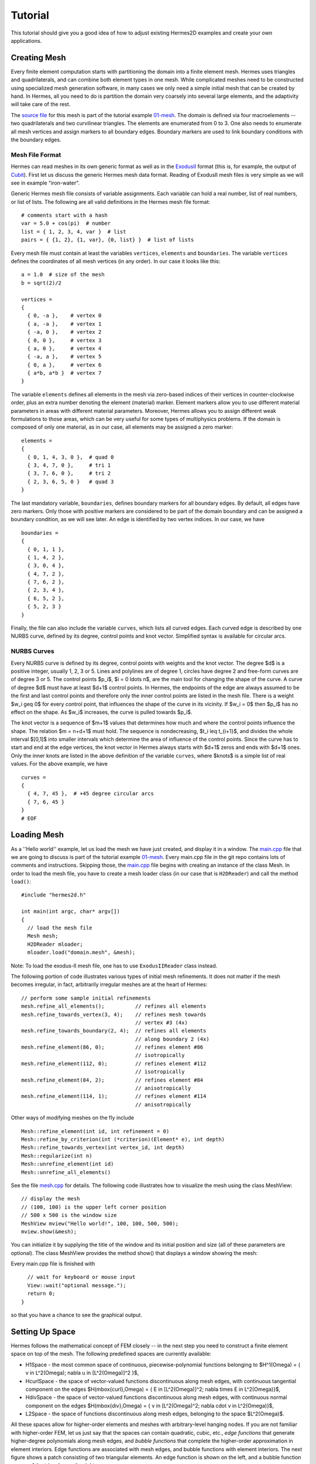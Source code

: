 ========
Tutorial
========

This tutorial should give you a good idea of how to adjust existing Hermes2D examples and create your own applications. 

Creating Mesh
-------------

Every finite element computation starts with partitioning the domain
into a finite element mesh. Hermes uses triangles and quadrilaterals, and 
can combine both element types in one mesh. While complicated meshes need 
to be constructed using specialized mesh generation software, in many cases 
we only need a simple initial mesh that can be created by hand. In Hermes, all you 
need to do is partition the domain very coarsely into several large elements,
and the adaptivity will take care of the rest. 

.. image:: img/simplemesh.png
   :align: center
   :width: 400
   :height: 400
   :alt: Sample finite element mesh.

The `source file <http://hpfem.org/git/gitweb.cgi/hermes2d.git/blob/HEAD:/tutorial/01-mesh/domain.mesh>`_ 
for this mesh is part of the tutorial example 
`01-mesh <http://hpfem.org/git/gitweb.cgi/hermes2d.git/tree/HEAD:/tutorial/01-mesh>`_. 
The domain is defined via four macroelements -- two
quadrilaterals and two curvilinear triangles. The elements are enumerated from 0 to 3. 
One also needs to enumerate all mesh vertices and assign markers to all boundary edges. 
Boundary markers are used to link boundary conditions with the boundary edges. 

Mesh File Format
~~~~~~~~~~~~~~~~

Hermes can read meshes in its own generic format as well as in the
`ExodusII <http://sourceforge.net/projects/exodusii/>`_ format
(this is, for example, the output of `Cubit <http://cubit.sandia.gov/>`_).
First let us discuss the generic Hermes mesh data format. Reading
of ExodusII mesh files is very simple as we will see in example "iron-water". 

Generic Hermes mesh file consists of variable assignments. Each variable can hold a real number, 
list of real numbers, or list of lists. The following are all valid definitions in 
the Hermes mesh file format::

    # comments start with a hash
    var = 5.0 + cos(pi)  # number
    list = { 1, 2, 3, 4, var }  # list
    pairs = { {1, 2}, {1, var}, {0, list} }  # list of lists

Every mesh file must contain at least the variables ``vertices``, ``elements``
and ``boundaries``. The variable ``vertices`` defines the coordinates
of all mesh vertices (in any order). In our case it looks like this::

    a = 1.0  # size of the mesh
    b = sqrt(2)/2

    vertices =
    {
      { 0, -a },    # vertex 0
      { a, -a },    # vertex 1
      { -a, 0 },    # vertex 2
      { 0, 0 },     # vertex 3
      { a, 0 },     # vertex 4
      { -a, a },    # vertex 5
      { 0, a },     # vertex 6
      { a*b, a*b }  # vertex 7
    }

The variable ``elements`` defines all elements in the mesh via zero-based indices of their vertices in counter-clockwise order, plus an extra number denoting the element (material) marker. Element markers allow you to use different material parameters in areas with different material parameters. Moreover, Hermes allows you to assign different weak formulations to those areas, which can be very useful for some types of multiphysics problems. If the domain is composed of only one material, as in our case, all elements may be assigned a zero marker:
::

    elements =
    {
      { 0, 1, 4, 3, 0 },  # quad 0
      { 3, 4, 7, 0 },     # tri 1
      { 3, 7, 6, 0 },     # tri 2
      { 2, 3, 6, 5, 0 }   # quad 3
    }

The last mandatory variable, ``boundaries``, defines boundary markers for all
boundary edges. By default, all edges have zero markers. Only those with
positive markers are considered to be part of the domain boundary and can be
assigned a boundary condition, as we will see later. An edge is identified by
two vertex indices. In our case, we have
::

    boundaries =
    {
      { 0, 1, 1 },
      { 1, 4, 2 },
      { 3, 0, 4 },
      { 4, 7, 2 },
      { 7, 6, 2 },
      { 2, 3, 4 },
      { 6, 5, 2 },
      { 5, 2, 3 }
    }

Finally, the file can also include the variable ``curves``, which lists all
curved edges.  Each curved edge is described by one NURBS curve, defined by its
degree, control points and knot vector. Simplified syntax is available for
circular arcs.

NURBS Curves
~~~~~~~~~~~~

Every NURBS curve is defined by its degree, control points with weights and the
knot vector. The degree $d$ is a positive integer, usually 1, 2, 3 or 5. Lines
and polylines are of degree 1, circles have degree 2 and free-form curves are
of degree 3 or 5. The control points $p_i$, $i = 0 \ldots n$, are the main tool for changing the
shape of the curve. A curve of degree $d$ must have at least $d+1$ control
points. In Hermes, the endpoints of the edge are always assumed to be the
first and last control points and therefore only the inner control points are
listed in the mesh file. There is a weight $w_i \geq 0$ for every control point,
that influences the shape of the curve in its vicinity. If $w_i = 0$ then 
$p_i$ has no effect on the shape.  As $w_i$ increases, the curve is pulled 
towards $p_i$.

The knot vector is a sequence of $m+1$ values that determines how much and
where the control points influence the shape. The relation $m = n+d+1$ must
hold. The sequence is nondecreasing, $t_i \leq t_{i+1}$, and divides the whole
interval $[0,1]$ into smaller intervals which determine the area of influence
of the control points. Since the curve has to start and end at the edge
vertices, the knot vector in Hermes always starts with $d+1$ zeros and ends
with $d+1$ ones. Only the inner knots are listed in the above definition of the
variable ``curves``, where $knots$ is a simple list of real values. For the 
above example, we have
::

    curves =
    {
      { 4, 7, 45 },  # +45 degree circular arcs
      { 7, 6, 45 }
    }
    # EOF


Loading Mesh
------------

As a ''Hello world'' example, let us load the mesh we have just created, and display it in a window. 
The  
`main.cpp <http://hpfem.org/git/gitweb.cgi/hermes2d.git/blob/HEAD:/tutorial/01-mesh/main.cpp>`_ file
that we are going to discuss is part of the tutorial example 
`01-mesh <http://hpfem.org/git/gitweb.cgi/hermes2d.git/tree/HEAD:/tutorial/01-mesh>`_. 
Every main.cpp file in the git repo contains lots of comments and instructions. Skipping those, 
the `main.cpp <http://hpfem.org/git/gitweb.cgi/hermes2d.git/blob/HEAD:/tutorial/01-mesh/main.cpp>`_ 
file begins with creating an instance of the class Mesh. In order to load
the mesh file, you have to create a mesh loader class (in our case that is ``H2DReader``) and
call the method ``load()``:
::

    #include "hermes2d.h"

    int main(int argc, char* argv[])
    {
      // load the mesh file
      Mesh mesh;
      H2DReader mloader;
      mloader.load("domain.mesh", &mesh);

Note: To load the exodus-II mesh file, one has to use ``ExodusIIReader`` class instead.

The following portion of code illustrates various types of initial mesh refinements.
It does not matter if the mesh becomes irregular, in fact, arbitrarily irregular
meshes are at the heart of Hermes: 
::

      // perform some sample initial refinements
      mesh.refine_all_elements();          // refines all elements
      mesh.refine_towards_vertex(3, 4);    // refines mesh towards
                                           // vertex #3 (4x)
      mesh.refine_towards_boundary(2, 4);  // refines all elements
                                           // along boundary 2 (4x)
      mesh.refine_element(86, 0);          // refines element #86
                                           // isotropically
      mesh.refine_element(112, 0);         // refines element #112
                                           // isotropically
      mesh.refine_element(84, 2);          // refines element #84
                                           // anisotropically
      mesh.refine_element(114, 1);         // refines element #114
                                           // anisotropically

Other ways of modifying meshes on the fly include
::

    Mesh::refine_element(int id, int refinement = 0)
    Mesh::refine_by_criterion(int (*criterion)(Element* e), int depth)
    Mesh::refine_towards_vertex(int vertex_id, int depth)
    Mesh::regularize(int n)
    Mesh::unrefine_element(int id)
    Mesh::unrefine_all_elements()

See the file `mesh.cpp <http://hpfem.org/git/gitweb.cgi/hermes2d.git/blob/HEAD:/src/mesh.cpp>`_ for details. 
The following code illustrates how to visualize the mesh using the class MeshView:
::

    // display the mesh
    // (100, 100) is the upper left corner position
    // 500 x 500 is the window size
    MeshView mview("Hello world!", 100, 100, 500, 500);
    mview.show(&mesh);

You can initialize it by supplying the title of the window and its initial position and size (all of these
parameters are optional). The class MeshView provides the method show() that displays a window showing the mesh:

.. image:: img/meshview2.png
   :align: center
   :width: 400
   :height: 400
   :alt: Image of the mesh created via the MeshView class.

Every main.cpp file is finished with 
::

    // wait for keyboard or mouse input
    View::wait("optional message.");
    return 0;
  }

so that you have a chance to see the graphical output.


Setting Up Space
----------------

Hermes follows the mathematical concept of FEM closely -- 
in the next step you need to construct a finite element space on top of the mesh.
The following predefined spaces are currently available:

* H1Space - the most common space of continuous, piecewise-polynomial functions belonging to $H^1(\Omega) = \{ v \in L^2(\Omega); \nabla u \in [L^2(\Omega)]^2 \}$,
* HcurlSpace - the space of vector-valued functions discontinuous along mesh edges, with continuous tangential component on the edges $H(\mbox{curl},\Omega) = \{ E \in [L^2(\Omega)]^2; \nabla \times E \in L^2(\Omega)\}$,
* HdivSpace - the space of vector-valued functions discontinuous along mesh edges, with continuous normal component on the edges $H(\mbox{div},\Omega) = \{ v \in [L^2(\Omega)^2; \nabla \cdot v \in L^2(\Omega)\}$,
* L2Space -  the space of functions discontinuous along mesh edges, belonging to the space $L^2(\Omega)$.

All these spaces allow for higher-order elements and meshes with arbitrary-level hanging nodes.
If you are not familiar with higher-order FEM, let us just say that the spaces can contain
quadratic, cubic, etc., *edge functions* that generate higher-degree
polynomials along mesh edges, and *bubble functions* that complete the higher-order
approximation in element interiors. Edge functions are associated with mesh edges,
and bubble functions with element interiors. The next figure shows a patch consisting of two triangular elements. An edge function is shown on the left, and a bubble function on one of the triangles on the right:

.. image:: img/basisfn.jpg
   :align: center
   :width: 600
   :height: 200
   :alt: Fourth-order edge function  (left) and one of the fifth-order bubble functions (right).

There are many possible ways of defining the
higher-order basis functions. A particular set of polynomials is called
*shapeset*. Using good shapeset is crucial for the
performance of the *hp*-FEM. No shapeset can be optimal for all possible operators.
Therefore, Hermes offers several shapesets from which
you need to choose one when creating a FE space. The ones which perform best
in most computations (according to our experience) are simply called
H1Shapeset, HcurlShapeset, HdivShapeset and L2Shapeset.
Others can be found in the files src/shapeset* in the Hermes git repo.
Any shapeset can be used for more than one space.

We are now ready for an example. The following code snippets come from
the `main.cpp <http://hpfem.org/git/gitweb.cgi/hermes2d.git/blob/HEAD:/tutorial/02-space/main.cpp>`_ file 
in the tutorial example `02-space <http://hpfem.org/git/gitweb.cgi/hermes2d.git/tree/HEAD:/tutorial/02-space>`_. 
We assume that a mesh has already
been loaded. First we create an instance of H1Shapeset and then an
instance of H1Space, supplying the mesh and shapeset pointers:
::

    // create a shapeset and an H1 space
    H1Shapeset shapeset;
    H1Space space(&mesh, &shapeset);

When the space is created, we need to initialize the polynomial
degrees of all elements. (The words *degree* and *order* have the same meaning for us.)
This can be done for individual elements by calling the method
Space::set_element_order(), or for all elements at once using
Space::set_uniform_order(). It is important to note that element degrees
are stored in Space, not in Mesh. The reason is that you can
have multiple different spaces with different element degrees and even types 
over the same mesh. In Hermes, Mesh only stores geometrical information.
::

    // assign element orders and initialize the space
    space.set_uniform_order(P_INIT);
    // enumerate basis functions
    space.assign_dofs();

A space created in this way is ready for use. By default, it is equipped with
zero Neumann boundary conditions on the entire domain boundary. Later we will see
how to change that.

As a debugging/learning feature, Hermes enables visualization of all basis functions 
in a Space. Similarly to MeshView, you can create a BaseView object and use it 
to display the entire basis (VectorBaseView has to be used for vector-valued 
approximations in spaces Hcurl and Hdiv - this will be discussed later). 
You can cycle through all basis functions in the window using the arrow keys. 
If you press the left mouse button at the beginning, you will see the Dirichlet 
lift (a function that represents Dirichlet boundary conditions).
::

    // view the basis functions
    BaseView bview;
    bview.show(&space);

This is how the last figure above was obtained (press the '3' key for 3D mode).
We suggest that you spend some time experimenting with element refinements and 
hanging nodes to see how basis functions on irregular meshes look like.

Solving Poisson Equation
------------------------

Let us solve the Poisson equation

.. math::
    :label: poisson1

       -\Delta u = CONST_F

on the L-shaped domain $\Omega$ from the previous example,
equipped with a homogeneous Dirichlet boundary condition

.. math::
    :label: poisson2

       u = 0\ \ \  \mbox{on}\  \partial \Omega,

where $CONST_F$ is a real number. The weak formulation 
is derived in the standard way, first by multiplying equation :eq:`poisson1` with a test
function $v$, then integrating over the domain $\Omega$, and then applying the Green's
theorem (integration by parts) to the second derivatives.
Because of the homogeneous Dirichlet condition :eq:`poisson2`,
the proper space for the solution is $V = H^1_0(\Omega)$. The weak formulation reads:
Find $u \in V$ such that

.. math::
    :label: poissonweak

         \int_\Omega \nabla u \cdot \nabla v \;\mbox{d\bfx} = CONST_F \int_\Omega v \;\mbox{d\bfx} \ \ \ \mbox{for all}\ v \in V.

Equation :eq:`poissonweak` has the standard form $a(u,v) = l(v)$ and thus in Hermes
we need a way to specify the bilinear form $a(u,v)$ and the linear form $l(v)$.
In the code this is done by implementing the following two functions:
::

    template<typename Real, typename Scalar>
    Scalar bilinear_form(int n, double *wt, Func<Real> *u, Func<Real> *v, Geom<Real> *e, ExtData<Scalar> *ext);

    template<typename Real, typename Scalar>
    Scalar linear_form(int n, double *wt, Func<Real> *v, Geom<Real> *e, ExtData<Scalar> *ext);

These functions will be called for each element during the stiffness matrix
assembly and must return the values of the bilinear and linear forms for the given arguments.
RealFunction represents one of the basis functions restricted to the
current element and RefMap represents the reference mapping of the current element.
There are methods for extracting the values of the basis functions at integration points,
which allows you to evaluate the integrals by yourself, but this is normally not needed,
since many common weak forms have already been implemented.
In this case, we can simply use the predefined functions
int_grad_u_grad_v and int_v:
::

    // return the value \int \nabla u . \nabla v dx
    template<typename Real, typename Scalar>
    Scalar bilinear_form(int n, double *wt, Func<Real> *u, Func<Real> *v, Geom<Real> *e, ExtData<Scalar> *ext)
    {
      return int_grad_u_grad_v<Real, Scalar>(n, wt, u, v);
    }
   
    // return the value \int v dx
    template<typename Real, typename Scalar>
    Scalar linear_form(int n, double *wt, Func<Real> *v, Geom<Real> *e, ExtData<Scalar> *ext)
    {
      return CONST_F * int_v<Real, Scalar>(n, wt, v);
    }

We can now state our problem in the following way
(see the `main.cpp <http://hpfem.org/git/gitweb.cgi/hermes2d.git/blob/HEAD:/tutorial/03-poisson/main.cpp>`_ 
file in the tutorial example `03-poisson <http://hpfem.org/git/gitweb.cgi/hermes2d.git/tree/HEAD:/tutorial/03-poisson>`_):
::

    // initialize the weak formulation
    WeakForm wf(1);
    wf.add_biform(0, 0, callback(bilinear_form));
    wf.add_liform(0, callback(linear_form));

The class WeakForm represents the weak formulation of the PDE and must be
initialized with the number of equations in the system, in our case one. We then
supply the class pointers to our bilinear and linear form functions. If the PDE
was more complicated, we could add multiple bilinear and/or linear forms.

Given the weak formulation and the discretization determined by the space and its mesh,
we can proceed to the approximate solution of the problem by the Galerkin method.
This method is the core of Hermes and provides a way to obtain a sparse linear
system of equations, represented by the class LinSystem in the code. The solution
of the linear system then yields an approximate solution of the original problem.

The class LinSystem needs three things: your weak formulation, your spaces and
finally an external sparse matrix solver, for example CG or UMFPACK. The following lines
create the linear solver, initialize the LinSystem class and pass a pointer to
the H1Space we have created in the previous section.
::

    // initialize the linear system and solver
    UmfpackSolver umfpack;
    LinSystem sys(&wf, &umfpack);
    sys.set_spaces(1, &space);
    sys.set_pss(1, &pss);

The last line must be included for historical reasons. During matrix assembly,
Hermes caches the values of all shape function polynomials for better performance.
The cache is represented by the class PrecalcShapeset and you have to
include the following line at the beginning of your program:
::

    PrecalcShapeset pss(&shapeset);

Finally, we tell LinSystem to assemble the stiffness matrix and the right-hand
side and solve the resulting linear system: 
::

    // assemble the stiffness matrix and solve the system
    Solution sln;
    sys.assemble();
    sys.solve(1, &sln);

For the Poisson problem, we are finished. The last two lines can be repeated many 
times in time-dependent problems. The instance of the class Solution, upon the
completion of LinSystem::solve(), contains the approximate solution of
the PDE. You can ask for its values or you can visualize the solution immediately 
using the ScalarView class:
::

    // visualize the solution
    ScalarView view("Solution");
    view.show(&sln);

For the complete source code we refer to the 
`main.cpp <http://hpfem.org/git/gitweb.cgi/hermes2d.git/blob/HEAD:/tutorial/03-poisson/main.cpp>`_ file
in the tutorial example '03-poisson <http://hpfem.org/git/gitweb.cgi/hermes2d.git/tree/HEAD:/tutorial/03-poisson>'_.
The following figure shows the output.

.. image:: img/poisson.png
   :align: center
   :width: 400
   :height: 350
   :alt: Solution of the Poisson equation.

Numerical Integration
---------------------

You may wonder why templates are used in the definition of weak forms. As a matter of fact, 
they do not have to be, as we will see later. However, if the weak form only contains 
algebraic operations (without if-then statements and such), templates help to determine
numerical integration orders automatically. In higher-order FEM, basis and test functions may 
have very different polynomial degrees, ranging from one and some maximum polynomial 
degree (currently 10 in Hermes). The basis and test functions can be combined inside the 
weak forms in many different ways. As a result, the minimum quadrature order which is needed 
to evaluate a weak form accurately may vary a lot - between zero (product of gradients of 
two linear functions) to infinity (whenever a nonpolynomial expression is present). 
Numerical quadrature is one of the trickiest issues in higher-order FEM.

Of course, a brute-force solution to this problem would be to integrate everything using 
a maximum order, but this would lead to tremendous computing times. Therefore Hermes offers 
two options: the polynomial degree of the integrated expressions can be detected 
automatically (the templates). Or, the user can define for each weak form the resulting 
polynomial degree explicitly. If the weak form only contains polynomial expressions, the former
approach works very well. If the form is more complicated, it is recommended to handle the
integration orders explicitly. This will be described in detail in example 07-general later.
Till then, we will use the automated way.

Boundary Conditions
-------------------

Hermes recognizes two basic types of boundary conditions: *essential* and *natural*.
Essential boundary conditions influence the finite element space while natural
conditions do not (they are incorporated into boundary integrals in the weak formulation).
In the context of elliptic problems, Dirichlet conditions are essential and Neumann/Newton
conditions are natural.

Dirichlet BC
~~~~~~~~~~~~

Since essential conditions restrict degrees of freedom (DOF) in the FE space, 
they need to be incorporated while the space is set up.
The user has to provide the following two callback functions:
::

    int bc_types(int marker);
    scalar bc_values(int marker, double x, double y);

The first one, given the boundary marker number, determines the type of BC which the associated
portion of the domain boundary belongs to, by returning one of the predefined constants 
BC_ESSENTIAL or BC_NATURAL. The second callback needs to return the boundary value for a given marker
and position on the boundary (only needed for essential boundary condition markers - for natural
boundary conditions this value is ignored).
The space initialization can then look as follows:
::

    H1Space space(&mesh, &shapeset);
    space.set_bc_types(bc_types);
    space.set_bc_values(bc_values);

Suppose we would like to modify the previous Poisson model problem in the following way:

.. math::
         -\Delta u = CONST_F,\ u(x,y) = -\frac{CONST_F}{4}(x^2 + y^2)\,\ \mbox{on}\,\ \partial \Omega.


Besides changing the linear form, we need to specify that all the boundary markers 1, 2, 3, 4
denote the essential boundary condition:
::

    int bc_types(int marker)
    {
      return BC_ESSENTIAL;
    }

Further, the value callback must return the value of the Dirichlet BC:
::

    scalar bc_values(int marker, double x, double y)
    {
      return (-CONST_F/4)*(x*x + y*y);
    }

See the `main.cpp <http://hpfem.org/git/gitweb.cgi/hermes2d.git/blob/HEAD:/tutorial/04-bc-dirichlet/main.cpp>`_ 
file in the tutorial example `04-bc-dirichlet <http://hpfem.org/git/gitweb.cgi/hermes2d.git/tree/HEAD:/tutorial/04-dirichlet>`_. 
It is easy to see that the solution to this problem is the function

.. math::
         u(x,y) = -\frac{CONST_F}{4}(x^2 + y^2). 

For the value $CONST_F = -4$, the output is shown below:

.. image:: img/dirichlet.png
   :align: center
   :width: 400
   :height: 350
   :alt: Solution of the Dirichlet problem.

Neumann BC
~~~~~~~~~~

Next, let us consider Neumann boundary conditions. The new model problem
will have the form

.. math::
    :nowrap:

    \begin{eqnarray*}   -\Delta u = CONST_F,\ \ \ \ \ &&u = 0\,\ \mbox{on}\,\ \Gamma_4,\\                            &&\dd{u}{n} = C_1\,\ \mbox{on}\,\ \Gamma_1,\\                            &&\dd{u}{n} = C_2\,\ \mbox{on}\,\ \Gamma_2,\\                            &&\dd{u}{n} = C_3\,\ \mbox{on}\,\ \Gamma_3. \end{eqnarray*}

where $\Gamma_1 \dots \Gamma_4$ correspond to the edges marked $1 \dots 4$. Now, the weak formulation contains some surface integrals:

.. math::

    \int_\Omega \nabla u \cdot \nabla v \;\mbox{d\bfx} =   CONST_F\int_\Omega v \;\mbox{d\bfx}   + C_1\int_{\Gamma_1} \!v \;\mbox{d}l   + C_2\int_{\Gamma_2} \!v \;\mbox{d}l   + C_3\int_{\Gamma_3} \!v \;\mbox{d}l


In Hermes, all forms in the standard weak formulation $a(u,v) = l(v)$
are in fact defined as a sum of contributions from volume integrals and from
surface integrals. In the case of the linear form $l(v)$, this means

.. math::

    l(v) = \sum_m l_m^{\,\rm vol}(v) + \sum_n l_n^{\,\rm surf}(v).

We have already seen volumetric linear forms in example 03-poisson. 
Surface linear forms are implemented similarly. Our new right-hand side will
be represented by two functions with the following prototypes:
::

    template<typename Real, typename Scalar>
    Scalar linear_form(int n, double *wt, Func<Real> *v, Geom<Real> *e, ExtData<Scalar> *ext)
    
    template<typename Real, typename Scalar>
    Scalar linear_form_surf(int n, double *wt, Func<Real> *v, Geom<Real> *e, ExtData<Scalar> *ext);

and will be added to the WeakForm by the following code (see the 
`main.cpp <http://hpfem.org/git/gitweb.cgi/hermes2d.git/blob/HEAD:/tutorial/05-bc-neumann/main.cpp>`_ file 
of the tutorial example `05-bc-neumann <http://hpfem.org/git/gitweb.cgi/hermes2d.git/tree/HEAD:/tutorial/05-bc-neumann>`_):
::

    // initialize the weak formulation
    WeakForm wf(1);
    wf.add_biform(0, 0, callback(bilinear_form));
    wf.add_liform(0, callback(linear_form));
    wf.add_liform_surf(0, callback(linear_form_surf));

The surface linear form is defined as follows:
::

    template<typename Real, typename Scalar>
    Scalar linear_form_surf(int n, double *wt, Func<Real> *v, Geom<Real> *e, ExtData<Scalar> *ext)
    {
      return CONST_GAMMA[e->marker - 1] * int_v<Real, Scalar>(n, wt, v);
    }

Here, we have used the predefined surface integral surf_int_v (see the
file `src/integrals_h1.h <http://hpfem.org/git/gitweb.cgi/hermes2d.git/blob/HEAD:/src/integrals_h1.h>`_). If the boundary conditions were more complicated, we could also
have used surf_int_F_v, where F stands for an arbitrary user-supplied
function returning the value $\partial u/\partial n$.

Refer to the `main.cpp <http://hpfem.org/git/gitweb.cgi/hermes2d.git/blob/HEAD:/tutorial/05-bc-neumann/main.cpp>`_ file 
of the tutorial example `05-bc-neumann <http://hpfem.org/git/gitweb.cgi/hermes2d.git/tree/HEAD:/tutorial/05-bc-neumann>`_ 
for the complete code. Note that the mesh is refined towards the re-entrant corner in order to 
capture the singular gradient.
::

    // load the mesh file
    Mesh mesh;
    H2DReader mloader;
    mloader.load("domain.mesh", &mesh);
    mesh.refine_towards_vertex(3, CORNER_REF_LEVEL);

The gradient magnitude can be visualized via a MagFilter:
::

    // compute and show gradient magnitude
    // (note that the infinite gradient at the re-entrant
    // corner will be truncated for visualization purposes)
    ScalarView gradview("Gradient", 650, 0, 600, 600);
    MagFilter grad(&sln, &sln, FN_DX, FN_DY);
    gradview.show(&grad);

The approximate solution for the values $C_1 = -1/2$, $C_2 = 1$, $C_3 = -1/2$,
along with the singularity of gradient at the re-entrant corner are
shown in the following figures:

.. image:: img/neumann2.png
   :align: left
   :width: 530
   :height: 400
   :alt: Solution of the Neumann problem.

.. image:: img/neumann3.png
   :align: right
   :width: 400
   :height: 400
   :alt: Detail of gradient singularity at the re-entrant corner.

.. raw:: html

   <hr style="clear: both; visibility: hidden;">

Newton BC
~~~~~~~~~

Another common natural boundary condition is the Newton (sometimes called Robin) condition
of the form

.. math::

    \dd{u}{n} + c_1 u = c_2, \ \ \ \ c_1 \ne 0.

Analogously to Neumann conditions, also Newton conditions yield surface integrals. However,
this time they are both in the bilinear form and in the linear form,
The bilinear form is
a sum of volume and surface forms that can be added to the weak formulation using the methods
add_biform() and add_biform_surf(). 
The surface bilinear form must have the following prototype:
::

    template<typename Real, typename Scalar>
    Scalar bilinear_form_surf(int n, double *wt, Func<Real> *u, Func<Real> *v, Geom<Real> *e, ExtData<Scalar> *ext);

Inside this function you can use predefined
forms such as surf_int_u_v, surf_int_F_u_v (see the
file `src/integrals_h1.h <http://hpfem.org/git/gitweb.cgi/hermes2d.git/blob/HEAD:/src/integrals_h1.h>`_) or your custom forms.

Example 06-bc-newton demonstrates typical usage of the Newton
boundary condition on a stationary heat transfer problem, where one part of the boundary
represents a heat exchange surface obeying the Newton law of cooling.
The following code snippet contains the linear and bilinear forms:
::

    template<typename Real, typename Scalar>
    Scalar bilinear_form(int n, double *wt, Func<Real> *u, Func<Real> *v, Geom<Real> *e, ExtData<Scalar> *ext)
    {
      return int_grad_u_grad_v<Real, Scalar>(n, wt, u, v);
    }

    template<typename Real, typename Scalar>
    Scalar bilinear_form_surf(int n, double *wt, Func<Real> *u, Func<Real> *v, Geom<Real> *e, ExtData<Scalar> *ext)
    {
      return H * int_u_v<Real, Scalar>(n, wt, u, v);
    }

    template<typename Real, typename Scalar>
    Scalar linear_form_surf(int n, double *wt, Func<Real> *v, Geom<Real> *e, ExtData<Scalar> *ext)
    {
      return T0 * H * int_v<Real, Scalar>(n, wt, v);
    }

  

Here, $T_0$ is the exterior temperature, and $H$ is the heat flux.
The above forms are registered using
::

    WeakForm wf(1);
    wf.add_biform(0, 0, callback(bilinear_form));
    wf.add_biform_surf(0, 0, callback(bilinear_form_surf), 1);
    wf.add_liform_surf(0, callback(linear_form_surf), 1);

The last parameter in add_biform_surf() and add_liform_surf() is the boundary marker of the 
Newton boundary. The following figures show the solution and singularity of gradient 
at the re-entrant corner:

.. image:: img/newton1.png
   :align: left
   :width: 530
   :height: 400
   :alt: Solution of the Newton problem.

.. image:: img/newton2.png
   :align: right
   :width: 400
   :height: 400
   :alt: Detail of gradient singularity at the re-entrant corner.

.. raw:: html

   <hr style="clear: both; visibility: hidden;">


General 2nd-Order Linear Equation
---------------------------------

This example deals with a linear second-order equation of the form 

.. math::

         -\frac{\partial}{\partial x}\left(a_{11}(x,y)\frac{\partial u}{\partial x}\right) - \frac{\partial}{\partial x}\left(a_{12}(x,y)\frac{\partial u}{\partial y}\right) - \frac{\partial}{\partial y}\left(a_{21}(x,y)\frac{\partial u}{\partial x}\right) - \frac{\partial}{\partial y}\left(a_{22}(x,y)\frac{\partial u}{\partial y}\right) + a_1(x,y)\frac{\partial u}{\partial x} + a_{21}(x,y)\frac{\partial u}{\partial y} + a_0(x,y)u = rhs(x,y),

equipped with Dirichlet and/or Neumann boundary conditions. It has two goals: (a) to show the way one defines and uses space-dependent coefficients, and (b) to show how integration orders in weak forms can be handled explicitly. The code can be found in the `main.cpp <http://hpfem.org/git/gitweb.cgi/hermes2d.git/blob/HEAD:/tutorial/07-general/main.cpp>`_ file of the 
tutorial example `07-general <http://hpfem.org/git/gitweb.cgi/hermes2d.git/tree/HEAD:/tutorial/07-general>`_.

First we define the (generally) non-constant equation coefficients:
::

    double a_11(double x, double y) {
      if (y > 0) return 1 + x*x + y*y;
      else return 1;
    }

and so on. Then we define boundary conditions as usual. The weak formulation contains
both volumetric and surface integrals. 

The Ord class in Hermes (see the file `forms.h 
<http://hpfem.org/git/gitweb.cgi/hermes2d.git/blob/HEAD:/src/forms.h>`_) provides
an automatic parser of weak forms that is able to determine the integration orders for 
algebraic expressions. So, in order to define an integration order explicitly, one can 
provide on top the weak form another function that defines a simple algebraic expression 
that leads the parser to the desired polynomial degree. The values defined in this  
additional function are not used for computation. 

::

    // (Volumetric) bilinear form
    template<typename Real, typename Scalar>
    Scalar bilinear_form(int n, double *wt, Func<Real> *u, Func<Real> *v, Geom<Real> *e, ExtData<Scalar> *ext)
    {
      Scalar result = 0;
      for (int i=0; i < n; i++) {
        double x = e->x[i];
        double y = e->y[i];
        result += (a_11(x, y)*u->dx[i]*v->dx[i] + 
                   a_12(x, y)*u->dy[i]*v->dx[i] +
                   a_21(x, y)*u->dx[i]*v->dy[i] +
                   a_22(x, y)*u->dy[i]*v->dy[i] +
                   a_1(x, y)*u->dx[i]*v->val[i] +
                   a_2(x, y)*u->dy[i]*v->val[i] +
                   a_0(x, y)*u->val[i]*v->val[i]) * wt[i];
      }
      return result;
    }

    // Integration order for the bilinear form
    Ord bilinear_form_ord(int n, double *wt, Func<Ord> *u, 
                      Func<Ord> *v, Geom<Ord> *e, ExtData<Ord> *ext)
    {
      return u->val[0] * v->val[0] * x * x; // returning the sum of the degrees of the basis 
                                            // and test function plus two
    }

    // Surface linear form (natural boundary conditions)
    template<typename Real, typename Scalar>
    Scalar linear_form_surf(int n, double *wt, Func<Real> *v, Geom<Real> *e, ExtData<Scalar> *ext)
    {
      return int_F_v<Real, Scalar>(n, wt, g_N, v, e);
    }
  
    // Integration order for surface linear form
    Ord linear_form_surf_ord(int n, double *wt, Func<Ord> *v, Geom<Ord> *e, ExtData<Ord> *ext)
    {
      return v->val[0] * x * x;  // returning the polynomial degree of the test function plus two
    }
  
    // Volumetric linear form (right-hand side)
    template<typename Real, typename Scalar>
    Scalar linear_form(int n, double *wt, Func<Real> *v, Geom<Real> *e, ExtData<Scalar> *ext)
    {
      return int_F_v<Real, Scalar>(n, wt, rhs, v, e);
    }
  
    // Integration order for the volumetric linear form
    Ord linear_form_ord(int n, double *wt, Func<Ord> *v, Geom<Ord> *e, ExtData<Ord> *ext)
    {
      return v->val[0] * x * x;  // returning the polynomial degree of the test function plus two
    }

The polynomial degree of basis and test functions also can be accessed directly as follows:

::

    Ord bilinear_form_ord(int n, double *wt, Func<Ord> *u, 
                          Func<Ord> *v, Geom<Ord> *e, ExtData<Ord> *ext)
    {
      int uo = u->val[0].get_order();
      int vo = v->val[0].get_order();
      return Ord(uo + vo);
    }

Note that in principle it is also possible to return a constant order (for example 5) by using 

::

    Ord bilinear_form_ord(int n, double *wt, Func<Ord> *u, 
                      Func<Ord> *v, Geom<Ord> *e, ExtData<Ord> *ext)
    {
      return Ord(5);
    }

Currently, one cannot make the integration order dependent on spatial coordinates and such. However,
one can assign different weak forms to elements with different material flags. This will be 
described in example `saphir <http://hpfem.org/git/gitweb.cgi/hermes2d.git/blob/HEAD:/examples/saphir/main.cpp>`_.

Also note the sign of the surface linear form - all linear forms have to be on the right-hand side,
all bilinear forms on the left. 

The output of this example is shown below:

.. image:: img/general.png
   :align: center
   :width: 500
   :height: 400
   :alt: Output of example 07-general.

Systems of Equations
--------------------

So far we always have solved a single linear PDE with the weak formulation
of the form $a(u,v) = l(v)$, where $u, v$ were continuous approximations in the
$H^1$ space. Analogously one can handle single equations whose solutions lie in the spaces
$Hcurl$, $Hdiv$ or $L^2$.

However, Hermes also can handle a system of $n$ linear PDEs, provided that the weak formulation 
can be written as

.. math::
    :label: weaksystem

      a_{11}(u_1,v_1)\,+ a_{12}(u_2,v_1)\,+ \cdots\,+ a_{1n}(u_n,v_1) = l_1(v_1),

      a_{21}(u_1,v_2)\,+ a_{22}(u_2,v_2)\,+ \cdots\,+ a_{2n}(u_n,v_2) = l_2(v_2),

                                                          \vdots

      a_{n1}(u_1,v_n) + a_{n2}(u_2,v_n) + \cdots + a_{nn}(u_n,v_n) = l_n(v_n).

The solution $u = (u_1, u_2, \dots, u_n)$ and test functions $v =
(v_1, v_2, \dots, v_n)$ belong to the space $W = V_1 \times V_2 \times \dots
\times V_n$, where each $V_i$ is one of the available function spaces.

Let us illustrate this by solving a simple problem of linear elasticity. Consider a
two-dimensional elastic body shown in the following figure (the bottom edge is
axis of planar symmetry):

.. image:: img/elastsample.png
   :align: center
   :width: 500
   :height: 300
   :alt: Geometry and boundary conditions.

In the plane-strain model of linear elasticity the goal is to determine the
deformation of the body subject to the forces $f$. The deformation is sought
as a vector function $u(x) = (u_1, u_2)^T$, describing the displacement of each point
$x \in \Omega$ after the load $f = (f_1, f_2)^T$ is applied.


The boundary conditions are

.. math::
    :nowrap:

    \begin{eqnarray*}
    \frac{\partial u_1}{\partial n} &=& f_1 \ \text{on $\Gamma_3$,} \\
    \frac{\partial u_1}{\partial n} &=& 0 \ \text{on $\Gamma_2$, $\Gamma_4$, $\Gamma_5$,} \\
    \frac{\partial u_2}{\partial n} &=& f_2 \ \text{on $\Gamma_3$,} \\
    \frac{\partial u_2}{\partial n} &=& 0 \ \text{on $\Gamma_2$, $\Gamma_4$, $\Gamma_5$,} \\
    u_1 &=& u_2 = 0 \ \mbox{on} \ \Gamma_1. 
    \end{eqnarray*}

Applying the standard procedure to the elastostatic equilibrium equations, we arrive at the following weak formulation:

.. math::
    :nowrap:

    \begin{eqnarray*}   \int_\Omega     (2\mu\!+\!\lambda)\dd{u_1}{x_1}\dd{v_1}{x_1} + \mu\dd{u_1}{x_2}\dd{v_1}{x_2} +     \mu\dd{u_2}{x_1}\dd{v_1}{x_2} + \lambda\dd{u_2}{x_2}\dd{v_1}{x_1}     \,\mbox{d}\bfx \!\!&=&\!\!\!     \int_{\Gamma_3} \!\!f_1 v_1 \,\mbox{d}S, \\ \smallskip   \int_\Omega     \mu\dd{u_1}{x_2}\dd{v_2}{x_1} + \lambda\dd{u_1}{x_1}\dd{v_2}{x_2} +     (2\mu\!+\!\lambda)\dd{u_2}{x_2}\dd{v_2}{x_2} + \mu\dd{u_2}{x_1}\dd{v_2}{x_1}     \,\mbox{d}\bfx \!\!&=&\!\!\!     \int_{\Gamma_3} \!\!f_2 v_2 \,\mbox{d}S. \end{eqnarray*}


We see that the weak formulation can indeed be written in the form :eq:`weaksystem`:

.. math::
    :nowrap:

    \begin{eqnarray*}
      a_{11}(u_1, v_1) \!&=&\! \int_\Omega (2\mu+\lambda)\dd{u_1}{x_1}\dd{v_1}{x_1} + \mu\dd{u_1}{x_2}\dd{v_1}{x_2} \,\mbox{d}\bfx,  \\
      a_{12}(u_2, v_1) \!&=&\! \int_\Omega \mu\dd{u_2}{x_1}\dd{v_1}{x_2} + \lambda\dd{u_2}{x_2}\dd{v_1}{x_1} \,\mbox{d}\bfx,\\
      a_{21}(u_1, v_2) \!&=&\! \int_\Omega \mu\dd{u_1}{x_2}\dd{v_2}{x_1} + \lambda\dd{u_1}{x_1}\dd{v_2}{x_2} \,\mbox{d}\bfx,\\
      a_{22}(u_2, v_2) \!&=&\! \int_\Omega (2\mu+\lambda)\dd{u_2}{x_2}\dd{v_2}{x_2} + \mu\dd{u_2}{x_1}\dd{v_2}{x_1} \,\mbox{d}\bfx,  \\
      l_{1}(v_1) \!&=&\!
      \int_{\Gamma_3} \!\!f_1 v_1 \,\mbox{d}S, \\
      l_{2}(v_2) \!&=&\!
      \int_{\Gamma_3} \!\!f_2 v_2 \,\mbox{d}S.
    \end{eqnarray*}

Here, $\mu$ and $\lambda$ are material constants (Lame coefficients) defined as

.. math::

    \mu = \frac{E}{2(1+\nu)}, \ \ \ \ \  \lambda = \frac{E\nu}{(1+\nu)(1-2\nu)},

where $E$ is the Young modulus and $\nu$ the Poisson ratio of the material. For
steel, we have $E = 200$ GPa and $\nu = 0.3$. The load is $f = (0, 10^4)^T$ N.

For more details we refer to the mesh file `sample.mesh <http://hpfem.org/git/gitweb.cgi/hermes2d.git/blob/HEAD:/tutorial/08-system/sample.mesh>`_ as well as to the `main.cpp <http://hpfem.org/git/gitweb.cgi/hermes2d.git/blob/HEAD:/tutorial/08-system/main.cpp>`_ file of the tutorial example `08-system <http://hpfem.org/git/gitweb.cgi/hermes2d.git/tree/HEAD:/tutorial/08-system>`_. 

We will again start by defining the function spaces for the two solution
components, $u_1$ and $u_2$ (the $x$ and $y$ displacement). The boundary
conditions can be implemented as
::

    int bc_types(int marker)
      { return (marker == 1) ? BC_ESSENTIAL : BC_NATURAL;; }

    double bc_values(int marker, double x, double y)
      { return 0;}

Next we create the two displacement spaces, xdisp and ydisp:
::

    // create the x displacement space
    H1Space xdisp(&mesh, &shapeset);
    xdisp.set_bc_types(bc_types);
    xdisp.set_bc_values(bc_values);
    xdisp.set_uniform_order(P\_INIT);

    // create the y displacement space
    H1Space ydisp(&mesh, &shapeset);
    ydisp.set_bc_types(bc_types);
    ydisp.set_bc_values(bc_values);
    ydisp.set_uniform_order(P\_INIT);

Our WeakForm instance will be initialized for two equations in the system.
After implementing the weak forms using the predefined integrals
int_a_dudx_dvdx_b_dudy_dvdy and int_a_dudx_dvdy_b_dudy_dvdx,
we can add them to the weak formulation using add_biform().
The first two parameters of this method correspond to the position of the form
in the block weak form :eq:`weaksystem` with zero-based numbering. The 
surface linear form is treated analogously.
::

    // initialize the weak formulation
    WeakForm wf(2);
    wf.add_biform(0, 0, callback(bilinear_form_0_0), SYM);  // Note that only one symmetric part is
    wf.add_biform(0, 1, callback(bilinear_form_0_1), SYM);  // added in the case of symmetric bilinear
    wf.add_biform(1, 1, callback(bilinear_form_1_1), SYM);  // forms.
    wf.add_liform_surf(0, callback(linear_form_surf_0), 3);
    wf.add_liform_surf(1, callback(linear_form_surf_1), 3);

An explanation of the extra parameter SYM in add_biform() is in order.
Since the two diagonal forms $a_{11}$ and $a_{22}$ are symmetric, i.e.,
$a_{ii}(u,v) = a_{ii}(v,u)$, Hermes can be told to only evaluate them once for the
two cases $a_{ii}(u,v)$ and $a_{ii}(v,u)$ to speed up assembly. In fact, we should have
used the SYM flag already in the previous sections, since the form
$a(u,v) = \nabla u \cdot \nabla v$ is also symmetric. This is however not the case
for all forms and so the default value of the fourth parameter of add_biform() is UNSYM.

The off-diagonal forms $a_{12}(u_2, v_1)$ and $a_{21}(u_1, v_2)$ are not
(and cannot) be symmetric, since their arguments come from different spaces.
However, we can see that $a_{12}(u, v) = a_{21}(v, u)$, i.e., the corresponding blocks
of the local stiffness matrix are transposes of each other. Here, the SYM flag
has a different effect: it tells Hermes to take the block of the local stiffness
matrix corresponding to the form $a_{12}$, transpose it and copy it where a block
corresponding to $a_{21}$ would belong, without evaluating $a_{21}$ at all (this is why
we don't add bilinear_form_1_0). This again speeds up the matrix assembly.
You can also use the flag ANTISYM, which moreover inverts the sign of the block.
This makes sense in the case where $a_{ij}(u, v) = -a_{ji}(v, u)$.

It is recommended that you start with the default (and safe) UNSYM flag for all
forms when developing your project, and only optimize the evaluation of the forms when
the code works well.

With the WeakForm and spaces ready, we can initialize the linear system.
The only difference is that we now have two spaces determining the discretization
of the problem.
::

    LinSystem sys(&wf, &umfpack);
    sys.set_spaces(2, &xdisp, &ydisp);

All that is left is to assemble the stiffness matrix and solve the system.
Since we have two equations and two spaces, we receive two solutions, one for each
displacement component:
::

    Solution xsln, ysln;
    sys.assemble();
    sys.solve(2, &xsln, &ysln);

As in the previous sections, it is now possible to visualize the displacement
solutions, e.g.,
::

    ScalarView view("y displacement [m]");
    view.show(&ysln);

Usually, however, it is necessary to postprocess the solution in order to obtain more
informative visualization. In elasticity problems, one is often interested in material
stress, which is obtained by a formula combining the derivatives of the two displacements.
Hermes implements postprocessing through *filters*. A filter is a special class
which takes up to three Solutions, performs some computation and in the end acts
as another Solution, which can be visualized, or even fed into another filter.
Here, we can use the predefined filter VonMisesFilter, which calculates the
Von Mises stress:
::

    VonMisesFilter stress(&xsln, &ysln, mu, lambda);
    view.show(&stress, EPS_HIGH, 0);

The second parameter of show() is the visualization accuracy and can be
EPS_LOW, EPS_NORMAL (default) and EPS_HIGH. The third parameter is
the component number and is only valid for vector-valued ($Hcurl$) solutions.

Finally, in elasticity problems, it may be illustrative to distort the computational
domain according to the calculated displacement. The function View::show() can be
passed three more optional parameters, which represent the $x$ and $y$ displacement
and a multiplier to make the displacements visible.
::

    VonMisesFilter stress(&xsln, &ysln, mu, lambda);
    view.show(&stress, EPS_HIGH, 0, &xsln, &ysln, 1.5e5);

.. image:: img/mises.png
   :align: center
   :width: 550
   :height: 300
   :alt: Elastic stress plotted on deformed domain.

Transient Problems
------------------

This section describes the implementation of a simple time-dependent
heat transfer model that can be found in the tutorial example
`09-timedep <http://hpfem.org/git/gitweb.cgi/hermes2d.git/tree/HEAD:/tutorial/09-timedep>`_.
The model describes in a naive approximation how the St. Vitus cathedral
in Prague responds to changes in the surrounding air temperature
during one 24-hour cycle. The geometry is shown below:

.. image:: img/vitus1.png
   :align: center
   :width: 400
   :height: 500
   :alt: Model geometry and temperature distribution after 24 hours.

We will solve the standard heat transfer equation

.. math::
    :label: eqvit1

       c \varrho\frac{\partial T}{\partial t} - \lambda \Delta T = 0

equipped with a Dirichlet condition

.. math::

     T = T_{init}

on the bottom edge $\Gamma_{ground}$ and a Newton condition

.. math::

     \frac{\partial T}{\partial \nu} = \alpha(T_{ext}(t) - T)

on the rest of the boundary $\Gamma_{air}$. Here, $c$ is the heat capacity of the material,
$\varrho$ the material density, $\lambda$ the thermal conductivity,
$T_{init}$ the fixed temperature on the
ground (same as the initial temperature of the building), and $\alpha$
the heat transfer coefficient 
between the building and the surrounding air. The surrounding air temperature
$T_{ext}$ is time-dependent of the form

.. math::

     T_{ext}(t) = T_{init} + 10\sin(2\pi t/T_{final}),

where $T_{final}$ is 24 hours (translated into seconds).

Equation :eq:`eqvit1` is also equipped with an initial condition of the
form

.. math::

     T(x,y,0) = T_{init}(x,y) \ \ \ \mbox{in} \ \Omega.



For simplicity we will use the implicit Euler method with a constant
time step $\tau$, which transforms equation :eq:`eqvit1` into


.. math::

     c \varrho\frac{T^{n+1} - T^n}{\tau} - \lambda \Delta T^{n+1} = 0.

The corresponding weak formulation is

.. math::

     \int_{\Omega} c \varrho\frac{T^{n+1}}{\tau} + \int_{\Omega} \lambda \nabla T^{n+1}\cdot \nabla v + \int_{\Gamma_{air}} \alpha \lambda T^{n+1}v = \int_{\Omega} c \varrho\frac{T^{n}}{\tau} + \int_{\Gamma_{air}} \alpha \lambda T_{ext}(t^{n+1})v.

The implementation starts by defining the
boundary condition types
::

    int bc_types(int marker)
    {
      if (marker == marker_ground) return BC_ESSENTIAL;
      else return BC_NATURAL;
    }

and values
::

    scalar bc_values(int marker, double x, double y)
    {
      if (marker == marker_ground) return T_INIT;
    }

Then the space for the temperature $T$ is set up:
::

    // set up spaces
    H1Space space(&mesh, &shapeset);
    space.set_bc_types(bc_types);
    space.set_bc_values(bc_values);
    space.set_uniform_order(P_INIT);

The bilinear and linear forms are defined as follows:
::

    template<typename Real, typename Scalar>
    Scalar bilinear_form(int n, double *wt, Func<Real> *u, Func<Real> *v, Geom<Real> *e, ExtData<Scalar> *ext)
    {
      return HEATCAP * RHO * int_u_v<Real, Scalar>(n, wt, u, v) / TAU +
             LAMBDA * int_grad_u_grad_v<Real, Scalar>(n, wt, u, v);
    }
  
    template<typename Real, typename Scalar>
    Scalar linear_form(int n, double *wt, Func<Real> *v, Geom<Real> *e, ExtData<Scalar> *ext)
    {
      return HEATCAP * RHO * int_u_v<Real, Scalar>(n, wt, ext->fn[0], v) / TAU;
    }
  
    template<typename Real, typename Scalar>
    Scalar bilinear_form_surf(int n, double *wt, Func<Real> *u, Func<Real> *v, Geom<Real> *e, ExtData<Scalar> *ext)
    {
      return LAMBDA * ALPHA * int_u_v<Real, Scalar>(n, wt, u, v);
    }
  
    template<typename Real, typename Scalar>
    Scalar linear_form_surf(int n, double *wt, Func<Real> *v, Geom<Real> *e, ExtData<Scalar> *ext)
    {
      return LAMBDA * ALPHA * temp_ext(TIME) * int_v<Real, Scalar>(n, wt, v);
    }

These forms are registered as follows:
::

    // weak formulation
    WeakForm wf(1);
    wf.add_biform(0, 0, bilinear_form<double, double>, bilinear_form<Ord, Ord>);
    wf.add_biform_surf(0, 0, bilinear_form_surf<double, double>, bilinear_form_surf<Ord, Ord>, marker_air);
    wf.add_liform(0, linear_form<double, double>, linear_form<Ord, Ord>, ANY, 1, &tsln);
    wf.add_liform_surf(0, linear_form_surf<double, double>, linear_form_surf<Ord, Ord>, marker_air);

Before entering the main iteration loop, we need to initialize the previous solution
tsln with the initial condition $T_{init}$.
Besides holding the finite element solution, the Solution class
can be forced to return zero, to return a constant, or to return an arbitrary function
using the methods set_zero(), set_const() and set_exact(), respectively.
Here we simply call set_const() and supply the initial temperature:
::

    // set initial condition
    Solution tsln;
    tsln.set_const(&mesh, T_INIT);
 
We are now ready to start the iterative process. Since the stiffness matrix does
not depend on the solution, it only needs to be assembled once in the first time
step. For all remaining time steps it will be the same, and we just need to
re-construct the load vector. This is done via the Boolean variable rhsonly
which is set to false before the time stepping begins:
::

    // assemble and solve
    ls.assemble(rhsonly);
    rhsonly = true;
    ls.solve(1, &tsln);

For more details see the `main.cpp <http://hpfem.org/git/gitweb.cgi/hermes2d.git/blob/HEAD:/tutorial/09-timedep/main.cpp>`_ 
file in the tutorial example `09-timedep <http://hpfem.org/git/gitweb.cgi/hermes2d.git/tree/HEAD:/tutorial/09-timedep>`_.

Automatic Adaptivity
--------------------

In the computations that we carried out so far, we have not paid any attention
to the accuracy of the results. In general, a computation on a fixed mesh is
not likely to be very accurate. There is a need for *adaptive mesh refinement
(AMR)* algorithms that improve the quality of the approximation by refining
mesh elements where the approximation is bad.

In traditional low-order FEM, refining an element is not algorithmically complicated,
and so the most difficult part is to find out what elements should be
refined. To do this, people employ various techniques ranging from rigorous
guaranteed a-posteriori error estimates to heuristic criteria such as residual
error indicators, error indicators based on steep gradients, etc. Unfortunately,
none of these approaches is suitable for Hermes: The rigorous guaranteed error
estimates only exist for very simple problems, such as linear elliptic PDEs,
and thus they are far from PDE-independent. Heuristic techniques are not
employed in Hermes for the same reason, and moreover since such criteria
lack a transparent relation to the true approximation error.

Adaptive low-order FEM is known to be notoriously ineffcient, and practitioners
are rightfully skeptical of it. The reason is illustrated here:

.. image:: img/lshape/conv_dof.png
   :align: center
   :width: 600
   :height: 400
   :alt: Typical convergence curves for adaptive linear FEM, quadratic FEM, and *hp*-FEM.

These convergence curves are typical representative examples, confirmed with
many numerical experiments of independent researchers, and supported with
theory. The horizontal axis shows (in linear scale) the number of degrees of freedom
(= size of the stiffness matrix) that increases during automatic adaptivity. The
vertical one shows the approximation error (in logarithmic scale). Note that in all
three cases, the error drops very fast during a short initial phase of the adaptive
computation. However, with both linear and quadratic FEM, the convergence slows
down dramatically as the adaptivity progresses. Note that the low-order FEM
is doomed to such slow convergence by its poor approximation properties -
an excellent adaptivity algorithm cannot improve it (and a bad
algorithm can make it even worse).

In order to obtain fast, usable adaptivity (the green curve), one
has to resort to adaptive *hp*-FEM. The *hp*-FEM takes advantage of two facts:

* Large high-degree elements approximate smooth parts of solution much better than small linear ones. We created the example 'smooth' to illustrate this fact. Check it out, the results are impressive.
* This holds the other way where the solution is not smooth.

Automatic adaptivity in the *hp*-FEM is substantially different from adaptivity
in low-order FEM, since every element can be refined in many different ways.
The following figure shows several refinement candidates for a fourth-order element.

.. image:: img/refinements.png
   :align: center
   :width: 650
   :height: 300
   :alt: Examples of *hp*-refinements.

Due to the large number of refinement options, classical error estimators (that
provide a constant error estimate per element) cannot be used to guide automatic 
*hp*-adaptivity. For this, one needs to know the *shape* of the
approximation error.

In analogy to the most successful adaptive ODE solvers,
Hermes uses a pair of approximations with different orders of accuracy to obtain
this information: *coarse mesh solution* and 
*fine mesh solution*. The initial coarse mesh is read from the mesh file,
and the initial fine mesh is created through its global refinement both in
$h$ and $p$.
The fine mesh solution is the approximation of interest both during the adaptive
process and at the end of computation. The coarse mesh
solution represents its low-order part.

Both these solutions are evolved during the adaptive process
in a PDE-independent manner, based on the discrepancies between global and local
orthogonal projections. (Sometimes we replace the global orthogonal projection with
the solve on the coarse mesh, the difference is negligible.)

The obvious disadvantage of this approach to adaptivity is its higher computational cost,
especially in 3D. We are aware of this fact and would not mind at all replacing it with
some cheaper technique (as long as it also is PDE-independent, works for elements of high 
orders, and can be successfully used to guide *hp*-adaptivity).

Understanding Convergence Rates
-------------------------------

Hermes provides convergence graphs for every adaptive computation. Therefore,
let us spend a short moment explaining their meaning.
The classical notion of $O(h^p)$ convergence rate is related to sequences of 
uniform meshes with a gradually decreasing diameter $h$. In $d$ spatial dimensions, 
the diameter $h$ of a uniform mesh is related to the number of degrees of freedom $N$
through the relation 

.. math::

    h = O(N^{-p/d}).

Therefore a slope of $-p/d$ on the log-log scale means that $err \approx O(N^{-p/d})$
or $err \approx O(h^p)$. When local refinements are enabled, the meaning of $O(h^p)$
convergence rate loses its meaning, and one should switch to convergence in terms of 
the number of degrees of freedom (DOF) or CPU time - Hermes provides both. 

Algebraic convergence of adaptive $h$-FEM
~~~~~~~~~~~~~~~~~~~~~~~~~~~~~~~~~~~~~~~~~~~~~~~

When using elements of degree $p$, the convergence rate of adaptive $h$-FEM will not exceed the 
one predicted for uniformly refined meshes (this can be explained using 
mathematical analysis). Nevertheless, the convergence may be faster due to a different 
constant in front of the $h^p$ term. This is illustrated in the following two figures,
both of which are related to a 2D problem with known exact solution. The first pair of 
graphs corresponds to adaptive $h$-FEM with linear elements. The slope on the log-log
graph is -1/2 which means first-order convergence, as predicted by theory. 

.. image:: img/conv-intro/layer_h1.png
   :align: center
   :width: 600
   :height: 450
   :alt: Convergence graph.

The next pair of convergence graphs corresponds to adaptive $h$-FEM with quadratic elements. 
The slope on the log-log graph is -1, which means that the convergence is quadratic as 
predicted by theory.

.. image:: img/conv-intro/layer_h2.png
   :align: center
   :width: 600
   :height: 450
   :alt: Convergence graph.

Note that one always should look at the end of the convergence curve, not at the 
beginning. The automatic adaptivity in Hermes is guided with the so-called 
*reference solution*, which is an approximation on a globally-refined mesh.
In early stages of adaptivity, the reference solution and in turn also the error 
estimate usually are not sufficiently accurate to deliver the expected convergence 
rates. 

Exponential convergence of adaptive $hp$-FEM
~~~~~~~~~~~~~~~~~~~~~~~~~~~~~~~~~~~~~~~~~~~~~~~~~~

It is predicted by theory that adaptive $hp$-FEM should attain 
exponential convergence rate. This means that the slope of the
convergence graph is steadily increasing, as shown in the 
following figure.

.. image:: img/conv-intro/aniso-hp.png
   :align: center
   :width: 600
   :height: 450
   :alt: Convergence graph.

While this often is the case with adaptive $hp$-FEM, there are 
problems whose difficulty is such that the convergence is not 
exponential. Or at least not during a long pre-asymptotic 
stage of adaptivity. This may happen, for example, when the solution 
contains an extremely strong singularity. Then basically all error 
is concentrated there, and all adaptive methods will do the same, 
which is to throw into the singularity as many small low-order 
elements as possible. Then the convergence of adaptive $h$-FEM 
and $hp$-FEM may be very similar (usually quite poor).


Estimated vs. exact convergence rates
~~~~~~~~~~~~~~~~~~~~~~~~~~~~~~~~~~~~~

Whenever exact solution is available, Hermes provides both 
estimated error (via the reference solution) as well as the 
exact error. Thus the user can see the quality of the 
error estimate. Note that the estimated error usually is 
slightly less than the exact one, but during adaptivity 
they quickly converge together and become virtually identical. 
This is shown in the figure below.

.. image:: img/conv-intro/layer-hp.png
   :align: center
   :width: 600
   :height: 450
   :alt: Convergence graph.

Adaptivity Example
------------------

Let us demostrate the use of automatic *hp*-adaptivity in Hermes on a linear elliptic problem
concerned with the calculation of
the electrostatic potential in the vicinity of the electrodes of an electrostatic
micromotor. This is a MEMS device free of any coils, and thus resistive to
strong electromagnetic waves (as opposed to classical electromotors).
The following figure shows one half of the domain $\Omega$
(dimensions need to be scaled with $10^{-5}$ and are in meters):

.. image:: img/micromotor.png
   :align: center
   :width: 550
   :height: 400
   :alt: Computational domain for the micromotor problem.

The subdomain $\Omega_2$ represents the moving part of the domain and the area bounded by $\Gamma_2$
represents the electrodes that are fixed. The distribution of the electrostatic potential $\varphi$ is governed by the equation

.. math::

    -\nabla\cdot\left(\epsilon_r\nabla\varphi\right) = 0,

equipped with the Dirichlet boundary conditions

.. math::

    \varphi = 0 V \ \ \ \ \ \mbox{on}\ \Gamma_1,


.. math::

    \varphi = 50 V \ \ \ \ \mbox{on}\ \Gamma_2.

The relative permittivity $\epsilon_r$ is piecewise-constant, $\epsilon_r = 1$ in $\Omega_1$ and
$\epsilon_r = 10$ in $\Omega_2$. The weak formulation reads

.. math::

    \int_\Omega \epsilon_r \nabla u \cdot \nabla v \dx = 0.

The varying parameter $\epsilon_r$ is handled by defining two bilinear forms in the code, one for
$\Omega_1$ and the other for $\Omega_2$. These two areas are delimited by element markers 1 and 2 in
the mesh, and the two forms are assigned to the corresponding markers during the registration of
the forms (see the `main.cpp <http://hpfem.org/git/gitweb.cgi/hermes2d.git/blob/HEAD:/tutorial/10-adapt/main.cpp>`_ 
file of the tutorial example `10-adapt <http://hpfem.org/git/gitweb.cgi/hermes2d.git/tree/HEAD:/tutorial/10-adapt>`_):
::

    WeakForm wf(1);
    wf.add_biform(0, 0, callback(biform1), SYM, 1);
    wf.add_biform(0, 0, callback(biform2), SYM, 2);

The principal part of the example is the main adaptivity loop. In each iteration, the coarse problem
is solved first:
::

    // solve the coarse problem
    LinSystem ls(&wf, &solver);
    ls.set_spaces(1, &space);
    ls.set_pss(1, &pss);
    ls.assemble();
    ls.solve(1, &sln_coarse);

Next, the reference solution is computed on a globally refined copy of the mesh,
defining a temporary space with increased element orders and by assembling and solving an extra
linear system. However, for most problems, this can be automated using the class RefSystem, which
handles all the temporary reference meshes and spaces transparently. All it needs is a pointer to our coarse
LinSystem. The calculation of the reference solution is as simple as the following:
::

    // solve the fine mesh problem
    RefSystem rs(&ls);
    rs.assemble();
    rs.solve(1, &sln_fine);

In the third and last step of each iteration, we refine our mesh and polynomial degrees stored
in our space using a class called H1OrthoHP. This class offers two services: it is able to
calculate  the estimate of the overall error of the coarse solution in $H^1$ norm, and if the
error is too large, you can ask the class to *hp*-adapt your mesh and element orders optimally.

H1OrthoHP is initialized with the number of spaces in the problem and pointers to them.
The method calc_error() takes pointers to the coarse and reference solutions and returns

.. math::

    e = \frac{|| u - u_{ref} ||_{H^1}}{|| u_{ref} ||_{H^1}}.

In the code this looks as follows:
::

    H1OrthoHP hp(1, &space);
    double err_est = hp.calc_error(&sln_coarse, &sln_fine) * 100;

Finally, if err_est is still above the threshold ERR_STOP, we perform one
adaptivity step:
::

    if (err_est < ERR_STOP) done = true;
    else {
      hp.adapt(THRESHOLD, STRATEGY, ADAPT_TYPE, ISO_ONLY, MESH_REGULARITY);
      ndofs = space.assign_dofs();
      if (ndofs >= NDOF_STOP) done = true;
    }

The function adapt() accepts additional optional input parameters for more 
advanced use - see the file 
`adapt_h1_ortho.h <http://hpfem.org/git/gitweb.cgi/hermes2d.git/blob/HEAD:/src/adapt_ortho_h1.h>`_ 
for more details. 
The basic parameters THRESHOLD, STRATEGY, ADAPT_TYPE, ISO_ONLY and MESH_REGULARITY
have the following meaning: STRATEGY indicates which adaptive strategy we
want to use:

* STRATEGY == 0: Refine elements until sqrt(THRESHOLD) times total error is processed. If more elements have similar error refine all to keep the mesh symmetric.
* STRATEGY == 1: Refine all elements whose error is bigger than THRESHOLD times maximum element error.
* STRATEGY == 2: Refine all elements whose error is bigger than THRESHOLD.

If ADAPT_TYPE == 0, *hp*-adaptivity is performed (default). If ADAPT_TYPE == 1,
the algorithm does *h*-adaptivity (fixed polynomial degrees of elements). This option is there
for comparison purposes. With ADAPT_TYPE == 2 the algorithm does pure *p*-adaptivity (element
geometries fixed). This option is there for completeness, adaptive *p*-FEM is not very 
useful in practice.

The parameter ISO_ONLY determines whether quadrilateral elements
can be split anisotropically (into two elements). The parameter MESH_REGULARITY
specifies maximum allowed level of hanging nodes: -1 means arbitrary-level
hanging nodes (default), and 1, 2, 3, ... means 1-irregular mesh,
2-irregular mesh, etc. Hermes does not support adaptivity on regular meshes
because of its extremely poor performance.

It is a good idea to spend some time playing with these parameters to
get a feeling for adaptive *hp*-FEM. Also look at other adaptivity examples in
the examples/ directory: layer, lshape deal with elliptic problems and have
known exact solutions. So do examples screen, bessel for time-harmonic
Maxwell's equations. These examples allow you to compare the error estimates
computed by Hermes with the true error. Examples crack, singpert show
how to handle cracks and singularly perturbed problems, respectively. There
are also more advanced examples illustrating automatic adaptivity for nonlinear
problems solved via the Newton's method, adaptive multimesh *hp*-FEM,
adaptivity for time-dependent problems on dynamical meshes, etc.

But let's return to the micromotor example for a moment again: The computation
starts with a very coarse mesh consisting of a few quadrilaterals, some
of which are moreover very ill-shaped. Thanks to the anisotropic refinement
capabilities of H1OrthoHP, the mesh quickly adapts to the solution
and elements of reasonable shape are created near singularities, which occur
at the corners of the electrode. Initially, all elements of the mesh
are of a low degree, but as the *hp*-adaptive process progresses, the elements
receive different polynomial degrees, depending on the local smoothness of the
solution.

The gradient was visualized using VectorView. We have
seen this in the previous section. We plug in the same solution for both vector
components, but specify that its derivatives should be used:
::

    gview.show(&sln, &sln, EPS_NORMAL, FN_DX_0, FN_DY_0);

.. image:: img/motor-sln.png
   :align: left
   :width: 300
   :height: 300
   :alt: Solution - electrostatic potential $\varphi$ (zoomed).

.. image:: img/motor-grad.png
   :align: right
   :width: 300
   :height: 300
   :alt: Gradient of the solution $E = -\nabla\varphi$ and its magnitude (zoomed).

.. raw:: html

   <hr style="clear: both; visibility: hidden;">

.. image:: img/motor-orders.png
   :align: center
   :width: 300
   :height: 300
   :alt: Polynomial orders of elements near singularities (zoomed).

Convergence graphs of adaptive h-FEM with linear elements, h-FEM with quadratic elements
and hp-FEM are shown below.

.. image:: img/example-10/conv_dof.png
   :align: center
   :width: 600
   :height: 400
   :alt: DOF convergence graph for tutorial example 10-adapt.

The following graph shows convergence in terms of CPU time. 

.. image:: img/example-10/conv_cpu.png
   :align: center
   :width: 600
   :height: 400
   :alt: CPU convergence graph for tutorial example 10-adapt.

Adaptivity for Systems
----------------------

The procedure described in the previous section could be extended directly to
systems of PDEs. In other words, two spaces can be passed into H1OrthoHP,
four solutions (two coarse, two reference) can be passed into calc_error_2(),
and finally, adapt can be called as before. In this way, error estimates in
$H^1$ norm are calculated for elements in both spaces independently and the
worst ones are refined. However, this approach is not optimal if the PDEs are
coupled, since an error caused in one solution component influences the errors
in other components and vice versa.

Recall that in elliptic problems the bilinear form $a(u,v)$ defines the energetic inner product,

.. math::

    (u,v)_e = a(u,v).

The norm induced by this product,

.. math::

    ||u||_e = \sqrt{(u,u)_e},

is called the *energy norm*. 
When measuring the error in the energy norm
of the entire system, one can reduce the above-mentioned difficulties dramatically.
When calculating the error on an element, the energy norm accounts
also for the error caused by other solution components.

Let us consider again the equations of linear elasticity from example 08-system, but
now we will view them as a coupled PDE system.
Our domain is a bracket loaded on its top edge and fixed to a wall:

.. math::
    :nowrap:

    \begin{eqnarray*}   \bfu \!&=&\! 0 \ \ \ \ \ \rm{on}\ \Gamma_1  \\   \dd{u_2}{n} \!&=&\! f \ \ \ \ \ \rm{on}\ \Gamma_2 \\   \dd{u_1}{n} = \dd{u_2}{n} \!&=&\! 0 \ \ \ \ \ \rm{elsewhere.} \end{eqnarray*}

The dimensions are L = 0.7 m, T = 0.1 m and the force $f = 10^3$ N.

.. image:: img/bracket.png
   :align: center
   :width: 400
   :height: 400
   :alt: Computational domain for the elastic bracket problem.

The implementation (see the
 `main.cpp <http://hpfem.org/git/gitweb.cgi/hermes2d.git/blob/HEAD:/tutorial/11-adapt-system/main.cpp>`_ 
file of the tutorial example 
`11-adapt-system <http://hpfem.org/git/gitweb.cgi/hermes2d.git/tree/HEAD:/tutorial/11-adapt-system>`_) 
is very similar to the micromotor
example from the previous section. Again, the coarse and reference solutions are calculated
in the main loop, only this time we have two equations in the system, two meshes, two spaces, etc.
The only substantial difference is in the calculation of the error estimate. Instead of
calc_error() we use the method calc_energy_error(), also a member of the
class H1OrthoHP:
::

    H1OrthoHP hp(2, &xdisp, &ydisp);
    hp.set_biform(0, 0, bilinear_form_0_0<scalar, scalar>, bilinear_form_0_0<Ord, Ord>);
    hp.set_biform(0, 1, bilinear_form_0_1<scalar, scalar>, bilinear_form_0_1<Ord, Ord>);
    hp.set_biform(1, 0, bilinear_form_1_0<scalar, scalar>, bilinear_form_1_0<Ord, Ord>);
    hp.set_biform(1, 1, bilinear_form_1_1<scalar, scalar>, bilinear_form_1_1<Ord, Ord>);
    double err_est = hp.calc_error_2(&x_sln_coarse, &y_sln_coarse, &x_sln_fine, &y_sln_fine) * 100;

The following figures show the two meshes and their polynomial
degrees after several adaptive steps: 

.. image:: img/sys-xorders.png
   :align: left
   :width: 300
   :height: 300
   :alt: $x$ displacement -- mesh and polynomial degrees.

.. image:: img/sys-yorders.png
   :align: right
   :width: 300
   :height: 300
   :alt: $y$ displacement -- mesh and polynomial degrees.

.. raw:: html

   <hr style="clear: both; visibility: hidden;">


Note that the meshes are slightly different, not only in
polynomial degrees, but also in element refinements. This is possible in Hermes thanks to
a technique called multi-mesh assembling which allows
all components of the solution to adapt independently. In problems whose components exhibit
substantially different behavior, one may even obtain completely different meshes.

Convergence graphs of adaptive h-FEM with linear elements, h-FEM with quadratic elements
and hp-FEM are shown below.

.. image:: img/example-11/conv_dof.png
   :align: center
   :width: 600
   :height: 400
   :alt: DOF convergence graph for tutorial example 11-adapt-system.

The following graph shows convergence in terms of CPU time. 

.. image:: img/example-11/conv_cpu.png
   :align: center
   :width: 600
   :height: 400
   :alt: CPU convergence graph for tutorial example 11-adapt-system.

See example `multimesh <http://hpfem.org/git/gitweb.cgi/hermes2d.git/tree/HEAD:/examples/multimesh>`_ for a more 
advanced application of multimesh *hp*-FEM to thermoelasticity.

Adaptivity for General 2nd-Order Linear Equation
------------------------------------------------

This example does not bring anything new and its purpose is solely to save you work adding adaptivity to the tutorial example 
`07-general <http://hpfem.org/git/gitweb.cgi/hermes2d.git/tree/HEAD:/tutorial/07-general>`_. 
Feel free to adjust the `main.cpp <http://hpfem.org/git/gitweb.cgi/hermes2d.git/blob/HEAD:/tutorial/12-adapt-general/main.cpp>`_ 
file in the tutorial example `12-general-adapt <http://hpfem.org/git/gitweb.cgi/hermes2d.git/tree/HEAD:/tutorial/12-general-adapt>`_ for your own applications.

The solution is shown below:

.. image:: img/12-solution.png
   :align: center
   :width: 465
   :height: 400
   :alt: Solution to the general 2nd-order linear equation example.

The final hp-mesh looks as follows:

.. image:: img/12-mesh.png
   :align: center
   :width: 450
   :height: 400
   :alt: Final finite element mesh for the general 2nd-order linear equation example.

Convergence graphs of adaptive h-FEM with linear elements, h-FEM with quadratic elements
and hp-FEM are shown below.

.. image:: img/example-12/conv_dof.png
   :align: center
   :width: 600
   :height: 400
   :alt: DOF convergence graph for tutorial example 12-adapt-general.

The following graph shows convergence in terms of CPU time. 

.. image:: img/example-12/conv_cpu.png
   :align: center
   :width: 600
   :height: 400
   :alt: CPU convergence graph for tutorial example 12-adapt-general.

Newton's Method for Nonlinear Problems
--------------------------------------

Hermes can solve nonlinear problems via the Newton's method, both single nonlinear
PDE and nonlinear PDE systems. We begin with explaining how the Newton's method works, and 
concrete implementation details will be shown after that. 
Consider a simple model problem of the form 

.. math::
    :label: newton0

    -\nabla \cdot (\lambda(u)\nabla u) - f(\bfx) = 0, \ \ \ u = 0 \ \mbox{on}\ \partial \Omega.

Note that when using the Newton's method, it is customary to have 
everything on the left-hand side. The corresponding discrete problem has the form 

.. math::

    \int_{\Omega} \lambda(u)\nabla u(\bfx) \cdot \nabla v_i(\bfx)\, \mbox{d}\bfx 
    - \int_{\Omega} f(\bfx)v_i(\bfx) \, \mbox{d}\bfx\ \ \ \mbox{for all} \ i = 1, 2, \ldots, N, 

where $v_i$ are the standard test functions and

.. math::

    u(\bfY) = \sum_{j=1}^N y_j v_j.

Here $\bfY = (y_1, y_2, \ldots, y_N)^T$ is the vector of unknown coefficients.
The nonlinear discrete problem can be written in the compact form

.. math::

    \bfF(\bfY) = {\bf 0},
 
where $\bfF = (F_1, F_2, \ldots, F_N)^T$ is the residual vector defined by

.. math::

    F_i(\bfY) =  \int_{\Omega} \lambda(u)\nabla u \cdot \nabla v_i 
    - f v_i \, \mbox{d}\bfx.

The Jacobi matrix $\bfJ(\bfY) = D\bfF/D\bfY$ has the same sparsity structure as the 
standard stiffness matrix that we know from linear problems. In fact, when the 
problem is linear then the Jacobi matrix and the stiffness matrix are the same 
thing. Using the chain rule of differentiation, we calculate that on the 
position $ij$, the Jacobi matrix has the value

.. math::

    J_{ij}(\bfY) =  \frac{\partial F_i}{\partial y_j} = 
    \int_{\Omega} \left[ \frac{\partial \lambda}{\partial u} \frac{\partial u}{\partial y_j} 
    \nabla u + \lambda(u)\frac{\partial \nabla u}{\partial y_j} \right] \cdot \nabla v_i \, \mbox{d}\bfx.

To this end, note that 

.. math::

    \frac{\partial u}{\partial y_k} = \frac{\partial}{\partial y_k}\sum_{j=1}^N y_j v_j = v_k

and 

.. math::

    \frac{\partial \nabla u}{\partial y_k} = \frac{\partial}{\partial y_k}\sum_{j=1}^N y_j \nabla v_j = \nabla v_k.


Using these relations, we obtain

.. math::

    J_{ij}(\bfY) =
    \int_{\Omega} \left[ \frac{\partial \lambda}{\partial u}(u) v_j 
    \nabla u + \lambda(u)\nabla v_j \right] \cdot \nabla v_i \, \mbox{d}\bfx.

Let's assume that the Jacobi matrix has been assembled. 
The Newton's method is written formally as 

.. math::

    \bfY_{\!\!n+1} = \bfY_{\!\!n} - \bfJ^{-1}(\bfY_{\!\!n}) \bfF(\bfY_{\!\!n}),

but a more practical formula to work with is 

.. math::

    \bfJ(\bfY_{\!\!n})\delta \bfY_{\!\!n+1} =  - \bfF(\bfY_{\!\!n}).

This is a system of linear algebraic equations that needs to be solved in every Newton's 
iteration. The Newton's method will stop when $\bfF(\bfY_{\!\!n+1})$ is sufficiently close 
to the zero vector.

A remark to the linear case
~~~~~~~~~~~~~~~~~~~~~~~~~~~

In the linear case we have 

.. math::

    \bfF(\bfY) = \bfJ(\bfY)\bfY - \bfb,

where $\bfS = \bfJ(\bfY)$ is a constant stiffness matrix and $\bfb$ a load vector. 
The Newton's method is now

.. math::

    \bfS\bfY_{\!\!n+1} = \bfJ(\bfY_{\!\!n})\bfY_{\!\!n} 
    - \bfJ(\bfY_{\!\!n})\bfY_{\!\!n} + \bfb = \bfb.

Therefore, the Newton's method will converge in one iteration.


Newton Example I
----------------

More information to this example can be found in the `main.cpp 
<http://hpfem.org/git/gitweb.cgi/hermes2d.git/blob/HEAD:/tutorial/13-newton-elliptic-1/main.cpp>`_ file
of the tutorial example `13-newton-elliptic-1 
<http://hpfem.org/git/gitweb.cgi/hermes2d.git/tree/HEAD:/tutorial/13-newton-elliptic-1>`_.
We will solve the nonlinear model problem defined in the previous section,

.. math::

    -\nabla \cdot (\lambda(u)\nabla u) - f(\bfx) = 0, \ \ \ u = 0 \ \mbox{on}\ \partial \Omega.

One possible interpretation of this equation is stationary heat transfer where the thermal
conductivity $\lambda$ depends on the temperature $u$.
Our domain is a square $\Omega = (-10,10)^2$, $f(\bfx) = 1$, and the nonlinearity $\lambda$ has the form 

.. math::

    \lambda(u) = 1 + u^\alpha.

Recall that $\lambda$ must be entirely positive or entirely negative for the problem to be solvable, so it is safe 
to restrict $\alpha$ to be an even nonnegative integer. Recall from the previous section that 

.. math::

    F_i(\bfY) =  \int_{\Omega} \lambda(u)\nabla u \cdot \nabla v_i 
    - f v_i \, \mbox{d}\bfx.

and

.. math::

    J_{ij}(\bfY) =
    \int_{\Omega} \left[ \frac{\partial \lambda}{\partial u}(u) v_j 
    \nabla u + \lambda(u)\nabla v_j \right] \cdot \nabla v_i \, \mbox{d}\bfx.

In the code, this becomes

::

    // Heat sources (can be a general function of 'x' and 'y')
    template<typename Real>
    Real heat_src(Real x, Real y)
    {
      return 1.0;
    }

    // Jacobian matrix
    template<typename Real, typename Scalar>
    Scalar jac(int n, double *wt, Func<Real> *u, Func<Real> *v, Geom<Real> *e, ExtData<Scalar> *ext)
    {
      Scalar result = 0;
      Func<Scalar>* u_prev = ext->fn[0];
      for (int i = 0; i < n; i++)
        result += wt[i] * (dlam_du(u_prev->val[i]) * u->val[i] * (u_prev->dx[i] * v->dx[i] + u_prev->dy[i] * v->dy[i])
                           + lam(u_prev->val[i]) * (u->dx[i] * v->dx[i] + u->dy[i] * v->dy[i]));
                       
      return result;
    }

    // Fesidual vector
    template<typename Real, typename Scalar>
    Scalar res(int n, double *wt, Func<Real> *v, Geom<Real> *e, ExtData<Scalar> *ext)
    {
      Scalar result = 0;
      Func<Scalar>* u_prev = ext->fn[0];
      for (int i = 0; i < n; i++)
        result += wt[i] * (lam(u_prev->val[i]) * (u_prev->dx[i] * v->dx[i] + u_prev->dy[i] * v->dy[i])
	    	           - heat_src(e->x[i], e->y[i]) * v->val[i]);
      return result;
    }
In particular, notice how the values and derivatives of the previous solution u_prev are accessed 
via the ExtData structure, and also notice how the coordinates of the integration points are 
accessed using the Geom structure. The ExtData is user-defined and the Geom structure 
contains geometrical information including the unit normal and tangential vectors 
to the boundary at the integration points (also for curved boundaries). See the file 
`forms.h <http://hpfem.org/git/gitweb.cgi/hermes2d.git/blob/HEAD:/src/forms.h>`_ for more details. 

The weak forms are registered as usual, except that the previous solution u_prev has to be declared in advance:

::

  // previous solution for the Newton's iteration
  Solution u_prev;

  // initialize the weak formulation
  WeakForm wf(1);
  wf.add_biform(0, 0, callback(jac), UNSYM, ANY, 1, &u_prev);
  wf.add_liform(0, callback(res), ANY, 1, &u_prev);

The nonlinear system needs to be initialized:

::

    // initialize the nonlinear system and solver
    UmfpackSolver umfpack;
    NonlinSystem nls(&wf, &umfpack);
    nls.set_spaces(1, &space);
    nls.set_pss(1, &pss);

In this example, we set the initial guess for the Newton's iteration to be 
zero:

::

    // set zero function as the initial condition
    u_prev.set_zero(&mesh);
    nls.set_ic(&u_prev, &u_prev);

A more advanced example showing how to define a nonzero initial guess for the Newton's
method and how to deal with nonzero Dirichlet boundary conditions will follow. 
The Newton's loop is very simple,

::

    // Newton's loop
    int it = 1;
    double res_l2_norm;
    Solution sln;
    do
    {
      info("\n---- Newton iter %d ---------------------------------\n", it++);

      // assemble the Jacobian matrix and residual vector, 
      // solve the system
      nls.assemble();
      nls.solve(1, &sln);

      // calculate the l2-norm of residual vector
      res_l2_norm = nls.get_residuum_l2_norm();
      info("Residuum L2 norm: %g\n", res_l2_norm);

      // visualise the solution
      char title[100];
      sprintf(title, "Temperature, Newton iteration %d", it-1);
      view.set_title(title);
      view.show(&sln);
      printf("Click into the image window and press any key to proceed.\n");
      view.wait_for_keypress();

      // save the new solution as "previous" for the 
      // next Newton's iteration
      u_prev = sln;
    }
    while (res_l2_norm > NEWTON_TOL);

Approximate solution $u$ for $\alpha = 2$: 

.. image:: img/example-13/newton-ellipt-1-2.png
   :align: center
   :width: 600
   :height: 400
   :alt: result for alpha = 2

Approximate solution $u$ for $\alpha = 4$: 

.. image:: img/example-13/newton-ellipt-1-4.png
   :align: center
   :width: 600
   :height: 400
   :alt: result for alpha = 4

Newton Example II
-----------------

More information to this example can be found in the `main.cpp 
<http://hpfem.org/git/gitweb.cgi/hermes2d.git/blob/HEAD:/tutorial/14-newton-elliptic-2/main.cpp>`_ file
of the tutorial example `14-newton-elliptic-2 
<http://hpfem.org/git/gitweb.cgi/hermes2d.git/tree/HEAD:/tutorial/14-newton-elliptic-2>`_.

Approximate solution $u$: 

.. image:: img/example-14/solution.png
   :align: center
   :width: 600
   :height: 350
   :alt: approximate solution

UNDER CONSTRUCTION.











